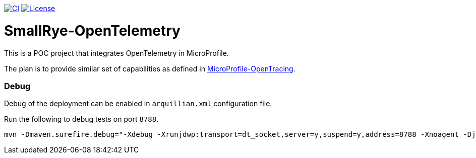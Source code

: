 image:https://github.com/smallrye/smallrye-opentelemetry/workflows/SmallRye%20Build/badge.svg["CI", link="https://github.com/smallrye/smallrye-opentelemetry/actions"]
image:https://img.shields.io/github/license/smallrye/smallrye-opentracing.svg["License", link="http://www.apache.org/licenses/LICENSE-2.0"]

= SmallRye-OpenTelemetry

This is a POC project that integrates OpenTelemetry in MicroProfile.

The plan is to provide similar set of capabilities as defined in link:https://github.com/eclipse/microprofile-opentracing[MicroProfile-OpenTracing].


=== Debug

Debug of the deployment can be enabled in `arquillian.xml` configuration file.

Run the following to debug tests on port `8788`.
```bash
mvn -Dmaven.surefire.debug="-Xdebug -Xrunjdwp:transport=dt_socket,server=y,suspend=y,address=8788 -Xnoagent -Djava.compiler=NONE" test
```

